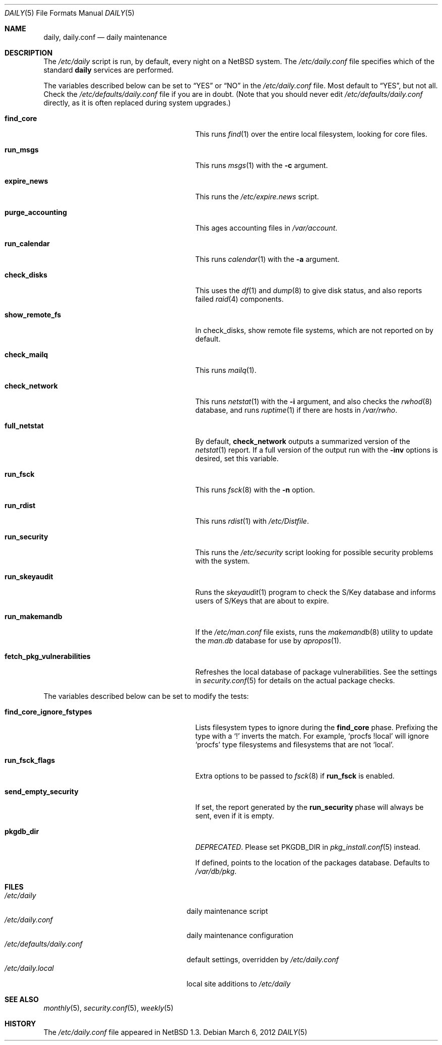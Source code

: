 .\"	$NetBSD: daily.5,v 1.3.4.1 2012/04/17 00:05:47 yamt Exp $
.\"
.\" Copyright (c) 1996 Matthew R. Green
.\" All rights reserved.
.\"
.\" Redistribution and use in source and binary forms, with or without
.\" modification, are permitted provided that the following conditions
.\" are met:
.\" 1. Redistributions of source code must retain the above copyright
.\"    notice, this list of conditions and the following disclaimer.
.\" 2. Redistributions in binary form must reproduce the above copyright
.\"    notice, this list of conditions and the following disclaimer in the
.\"    documentation and/or other materials provided with the distribution.
.\"
.\" THIS SOFTWARE IS PROVIDED BY THE AUTHOR ``AS IS'' AND ANY EXPRESS OR
.\" IMPLIED WARRANTIES, INCLUDING, BUT NOT LIMITED TO, THE IMPLIED WARRANTIES
.\" OF MERCHANTABILITY AND FITNESS FOR A PARTICULAR PURPOSE ARE DISCLAIMED.
.\" IN NO EVENT SHALL THE AUTHOR BE LIABLE FOR ANY DIRECT, INDIRECT,
.\" INCIDENTAL, SPECIAL, EXEMPLARY, OR CONSEQUENTIAL DAMAGES (INCLUDING,
.\" BUT NOT LIMITED TO, PROCUREMENT OF SUBSTITUTE GOODS OR SERVICES;
.\" LOSS OF USE, DATA, OR PROFITS; OR BUSINESS INTERRUPTION) HOWEVER CAUSED
.\" AND ON ANY THEORY OF LIABILITY, WHETHER IN CONTRACT, STRICT LIABILITY,
.\" OR TORT (INCLUDING NEGLIGENCE OR OTHERWISE) ARISING IN ANY WAY
.\" OUT OF THE USE OF THIS SOFTWARE, EVEN IF ADVISED OF THE POSSIBILITY OF
.\" SUCH DAMAGE.
.\"
.Dd March 6, 2012
.Dt DAILY 5
.Os
.Sh NAME
.Nm daily ,
.Nm daily.conf
.Nd daily maintenance
.Sh DESCRIPTION
The
.Pa /etc/daily
script is run, by default, every night on a
.Nx
system.
The
.Pa /etc/daily.conf
file specifies which of the standard
.Nm
services are performed.
.Pp
The variables described below can be set to
.Dq YES
or
.Dq NO
in the
.Pa /etc/daily.conf
file.
Most default to
.Dq YES ,
but not all.
Check the
.Pa /etc/defaults/daily.conf
file if you are in doubt.
(Note that you should never edit
.Pa /etc/defaults/daily.conf
directly, as it is often replaced during system upgrades.)
.Bl -tag -width fetch_pkg_vulnerabilities
.It Sy find_core
This runs
.Xr find 1
over the entire local filesystem, looking for core files.
.It Sy run_msgs
This runs
.Xr msgs 1
with the
.Fl c
argument.
.It Sy expire_news
This runs the
.Pa /etc/expire.news
script.
.It Sy purge_accounting
This ages accounting files in
.Pa /var/account .
.It Sy run_calendar
This runs
.Xr calendar 1
with the
.Fl a
argument.
.It Sy check_disks
This uses the
.Xr df 1
and
.Xr dump 8
to give disk status, and also reports failed
.Xr raid 4
components.
.It Sy show_remote_fs
In check_disks, show remote file systems, which are not reported on by
default.
.It Sy check_mailq
This runs
.Xr mailq 1 .
.It Sy check_network
This runs
.Xr netstat 1
with the
.Fl i
argument, and also checks the
.Xr rwhod 8
database, and runs
.Xr ruptime 1
if there are hosts in
.Pa /var/rwho .
.It Sy full_netstat
By default,
.Sy check_network
outputs a summarized version of the
.Xr netstat 1
report.
If a full version of the output run with the
.Fl inv
options is desired, set this variable.
.It Sy run_fsck
This runs
.Xr fsck 8
with the
.Fl n
option.
.It Sy run_rdist
This runs
.Xr rdist 1
with
.Pa /etc/Distfile .
.It Sy run_security
This runs the
.Pa /etc/security
script looking for possible security problems with the system.
.It Sy run_skeyaudit
Runs the
.Xr skeyaudit 1
program to check the S/Key database and informs users of S/Keys that
are about to expire.
.It Sy run_makemandb
If the
.Pa /etc/man.conf
file exists, runs the
.Xr makemandb 8
utility to update the
.Pa man.db
database for use by
.Xr apropos 1 .
.It Sy fetch_pkg_vulnerabilities
Refreshes the local database of package vulnerabilities.
See the settings in
.Xr security.conf 5
for details on the actual package checks.
.El
.Pp
The variables described below can be set to modify the tests:
.Bl -tag -width fetch_pkg_vulnerabilities
.It Sy find_core_ignore_fstypes
Lists filesystem types to ignore during the
.Sy find_core
phase.
Prefixing the type with a
.Sq \&!
inverts the match.
For example,
.Ql procfs !local
will ignore
.Ql procfs
type filesystems and filesystems that are not
.Ql local .
.It Sy run_fsck_flags
Extra options to be passed to
.Xr fsck 8
if
.Sy run_fsck
is enabled.
.It Sy send_empty_security
If set, the report generated by the
.Sy run_security
phase will always be sent, even if it is empty.
.It Sy pkgdb_dir
.Em DEPRECATED .
Please set
.Dv PKGDB_DIR
in
.Xr pkg_install.conf 5
instead.
.Pp
If defined, points to the location of the packages database.
Defaults to
.Pa /var/db/pkg .
.El
.Sh FILES
.Bl -tag -width /etc/defaults/daily.conf -compact
.It Pa /etc/daily
daily maintenance script
.It Pa /etc/daily.conf
daily maintenance configuration
.It Pa /etc/defaults/daily.conf
default settings, overridden by
.Pa /etc/daily.conf
.It Pa /etc/daily.local
local site additions to
.Pa /etc/daily
.El
.Sh SEE ALSO
.Xr monthly 5 ,
.Xr security.conf 5 ,
.Xr weekly 5
.Sh HISTORY
The
.Pa /etc/daily.conf
file appeared in
.Nx 1.3 .
